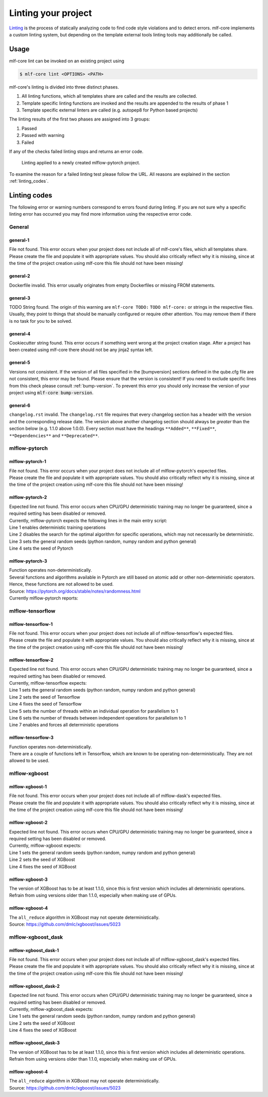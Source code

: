 .. _lint:

=====================
Linting your project
=====================

`Linting <https://en.wikipedia.org/wiki/Lint_(software)>`_ is the process of statically analyzing code to find code style violations and to detect errors.
mlf-core implements a custom linting system, but depending on the template external tools linting tools may additionally be called.

Usage
-----------------------

mlf-core lint can be invoked on an existing project using

.. code-block:: console

    $ mlf-core lint <OPTIONS> <PATH>

mlf-core's linting is divided into three distinct phases.

1. All linting functions, which all templates share are called and the results are collected.
2. Template specific linting functions are invoked and the results are appended to the results of phase 1
3. Template specific external linters are called (e.g. autopep8 for Python based projects)

The linting results of the first two phases are assigned into 3 groups:

.. raw:: html

    <style> .green {color:#008000; } </style>
    <style> .yellow {color:#ffff00; } </style>
    <style> .red {color:#aa0060; } </style>

.. role:: green
.. role:: yellow
.. role:: red

1. :green:`Passed`
2. :yellow:`Passed with warning`
3. :red:`Failed`

If any of the checks failed linting stops and returns an error code.

.. figure:: images/linting_example.png
   :scale: 100 %
   :alt: Linting example

   Linting applied to a newly created mlflow-pytorch project.

To examine the reason for a failed linting test please follow the URL. All reasons are explained in the section :ref:`linting_codes`.

.. _linting_codes:

Linting codes
-----------------

The following error or warning numbers correspond to errors found during linting.
If you are not sure why a specific linting error has occurred you may find more information using the respective error code.

General
^^^^^^^^^

general-1
~~~~~~~~~~

| File not found. This error occurs when your project does not include all of mlf-core's files, which all templates share.
| Please create the file and populate it with appropriate values. You should also critically reflect why it is missing, since
  at the time of the project creation using mlf-core this file should not have been missing!

general-2
~~~~~~~~~

| Dockerfile invalid. This error usually originates from empty Dockerfiles or missing FROM statements.

general-3
~~~~~~~~~

| TODO String found. The origin of this warning are ``mlf-core TODO:`` ``TODO mlf-core:`` or strings in the respective files. Usually, they point to things that should be
  manually configured or require other attention. You may remove them if there is no task for you to be solved.

general-4
~~~~~~~~~

| Cookiecutter string found. This error occurs if something went wrong at the project creation stage. After a project has been created using mlf-core
  there should not be any jinja2 syntax left.

general-5
~~~~~~~~~~

| Versions not consistent. If the version of all files specified in the [bumpversion] sections defined in the qube.cfg file are not consistent,
  this error may be found. Please ensure that the version is consistent! If you need to exclude specific lines from this check please consult :ref:`bump-version`.
  To prevent this error you should only increase the version of your project using :code:`mlf-core bump-version`.

general-6
~~~~~~~~~~~~~

| ``changelog.rst`` invalid. The ``changelog.rst`` file requires that every changelog section has a header with the version and the corresponding release date.
  The version above another changelog section should always be *greater* than the section below (e.g. 1.1.0 above 1.0.0).
  Every section must have the headings ``**Added**``, ``**Fixed**``, ``**Dependencies**`` and ``**Deprecated**``.

mlflow-pytorch
^^^^^^^^^^^^^^^^

mlflow-pytorch-1
~~~~~~~~~~~~~~~~~~

| File not found. This error occurs when your project does not include all of mlflow-pytorch's expected files.
| Please create the file and populate it with appropriate values. You should also critically reflect why it is missing, since
  at the time of the project creation using mlf-core this file should not have been missing!

mlflow-pytorch-2
~~~~~~~~~~~~~~~~~~

| Expected line not found. This error occurs when CPU/GPU deterministic training may no longer be guaranteed, since a required setting has been disabled or removed.
| Currently, mlflow-pytorch expects the following lines in the main entry script:

.. code-block::
    :linenos:

     trainer.deterministic = True,
     trainer.benchmark = False,
     set_general_random_seeds(general_seed),
     set_pytorch_random_seeds(pytorch_seed, num_of_gpus)

| Line 1 enables deterministic training operations
| Line 2 disables the search for the optimal algorithm for specific operations, which may not necessarily be deterministic.
| Line 3 sets the general random seeds (python random, numpy random and python general)
| Line 4 sets the seed of Pytorch

mlflow-pytorch-3
~~~~~~~~~~~~~~~~~~~

| Function operates non-deterministically.
| Several functions and algorithms available in Pytorch are still based on atomic add or other non-deterministic operators. Hence, these functions are not allowed to be used.
| Source: https://pytorch.org/docs/stable/notes/randomness.html
| Currently mlflow-pytorch reports:

.. code-block::
    :linenos:

    'index_add',
    'scatter_add',
    'bincount',
    'embedding_bag',
    'ctc_loss',
    'interpolate',
    'repeat_interleave',
    'index_select'


mlflow-tensorflow
^^^^^^^^^^^^^^^^^^^^^

mlflow-tensorflow-1
~~~~~~~~~~~~~~~~~~~~~~~

| File not found. This error occurs when your project does not include all of mlflow-tensorflow's expected files.
| Please create the file and populate it with appropriate values. You should also critically reflect why it is missing, since
  at the time of the project creation using mlf-core this file should not have been missing!

mlflow-tensorflow-2
~~~~~~~~~~~~~~~~~~~~~~~~~

| Expected line not found. This error occurs when CPU/GPU deterministic training may no longer be guaranteed, since a required setting has been disabled or removed.
| Currently, mlflow-tensorflow expects:

.. code-block::
    :linenos:

    set_general_random_seeds(dict_args["general_seed"]),
    set_tensorflow_random_seeds(dict_args["tensorflow_seed"])
    def set_tensorflow_random_seeds(seed):
        tf.random.set_seed(seed)
        tf.config.threading.set_intra_op_parallelism_threads = 1  # CPU only
        tf.config.threading.set_inter_op_parallelism_threads = 1  # CPU only
        os.environ['TF_DETERMINISTIC_OPS'] = '1'

| Line 1 sets the general random seeds (python random, numpy random and python general)
| Line 2 sets the seed of Tensorflow
| Line 4 fixes the seed of Tensorflow
| Line 5 sets the number of threads within an individual operation for parallelism to 1
| Line 6 sets the number of threads between independent operations for parallelism to 1
| Line 7 enables and forces all deterministic operations

mlflow-tensorflow-3
~~~~~~~~~~~~~~~~~~~~

| Function operates non-deterministically.
| There are a couple of functions left in Tensorflow, which are known to be operating non-deterministically. They are not allowed to be used.

.. code-block::
    :linenos:

    'softmax_cross_entropy_with_logits',
    'sparse_softmax_cross_entropy_with_logits'

mlflow-xgboost
^^^^^^^^^^^^^^^^^

mlflow-xgboost-1
~~~~~~~~~~~~~~~~~~~~~~

| File not found. This error occurs when your project does not include all of mlflow-dask's expected files.
| Please create the file and populate it with appropriate values. You should also critically reflect why it is missing, since
  at the time of the project creation using mlf-core this file should not have been missing!

mlflow-xgboost-2
~~~~~~~~~~~~~~~~~~

| Expected line not found. This error occurs when CPU/GPU deterministic training may no longer be guaranteed, since a required setting has been disabled or removed.
| Currently, mlflow-xgboost expects:

.. code-block::
    :linenos:

    set_general_random_seeds(dict_args["general_seed"]),
    set_xgboost_random_seeds(dict_args["xgboost_seed"], param)
    def set_xgboost_random_seeds(seed, param):
        param['seed'] = seed

| Line 1 sets the general random seeds (python random, numpy random and python general)
| Line 2 sets the seed of XGBoost
| Line 4 fixes the seed of XGBoost

mlflow-xgboost-3
~~~~~~~~~~~~~~~~~~

| The version of XGBoost has to be at least 1.1.0, since this is first version which includes all deterministic operations.
| Refrain from using versions older than 1.1.0, especially when making use of GPUs.

mlflow-xgboost-4
~~~~~~~~~~~~~~~~~~~

| The ``all_reduce`` algorithm in XGBoost may not operate deterministically.
| Source: https://github.com/dmlc/xgboost/issues/5023

mlflow-xgboost_dask
^^^^^^^^^^^^^^^^^^^^^^^^^^

mlflow-xgboost_dask-1
~~~~~~~~~~~~~~~~~~~~~~~~~~~

| File not found. This error occurs when your project does not include all of mlflow-xgboost_dask's expected files.
| Please create the file and populate it with appropriate values. You should also critically reflect why it is missing, since
  at the time of the project creation using mlf-core this file should not have been missing!

mlflow-xgboost_dask-2
~~~~~~~~~~~~~~~~~~~~~~~~~

| Expected line not found. This error occurs when CPU/GPU deterministic training may no longer be guaranteed, since a required setting has been disabled or removed.
| Currently, mlflow-xgboost_dask expects:

.. code-block::
    :linenos:

    set_general_random_seeds(dict_args["general_seed"]),
    set_xgboost_dask_random_seeds(dict_args["xgboost_seed"], param)
    def set_xgboost_random_seeds(seed, param):
        param['seed'] = seed

| Line 1 sets the general random seeds (python random, numpy random and python general)
| Line 2 sets the seed of XGBoost
| Line 4 fixes the seed of XGBoost

mlflow-xgboost_dask-3
~~~~~~~~~~~~~~~~~~~~~~~~

| The version of XGBoost has to be at least 1.1.0, since this is first version which includes all deterministic operations.
| Refrain from using versions older than 1.1.0, especially when making use of GPUs.

mlflow-xgboost-4
~~~~~~~~~~~~~~~~~~~

| The ``all_reduce`` algorithm in XGBoost may not operate deterministically.
| Source: https://github.com/dmlc/xgboost/issues/5023
